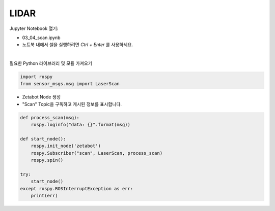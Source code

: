 LIDAR
=====

.. raw:: html
    
    <div style="background: #C3F8FF" class="admonition note custom">
        <p style="background: light-blue" class="admonition-title">
            따라하기: LIDAR 센서 작동 예제
        </p>
        <div class="line-block">
            <div class="line">매개변수 설정과 함께 프로그램 시작 프로세스가 모두 단순화되었으며 Jupyter Notebook 환경에서 설정됩니다.</div>
        </div>
        <ul>
            <li>03_04_scan.ipynb Jupyter 노트북을 엽니다.</li>
            <li>필요한 Python 라이브러리 및 모듈을 가져옵니다.</li>
            <li>예제 코드를 따라 실행해보세요</li>

        </ul>
        <div class="line">(이 예시에 사용된 Jetson 보드는 'Jetson Nano' 입니다.)</div>
        
    </div>


.. raw:: html

    <hr>

Jupyter Notebook 열기:

- 03_04_scan.ipynb
- 노트북 내에서 셀을 실행하려면 *Ctrl + Enter* 를 사용하세요.

.. thumbnail:: /_images/robot_control/sensor5.png

|

필요한 Python 라이브러리 및 모듈 가져오기

.. code-block:: python

    import rospy
    from sensor_msgs.msg import LaserScan



-   Zetabot Node 생성
-   "Scan" Topic을 구독하고 게시된 정보를 표시합니다.

.. code-block:: python

    def process_scan(msg):
        rospy.loginfo("data: {}".format(msg))

    def start_node():
        rospy.init_node('zetabot')
        rospy.Subscriber("scan", LaserScan, process_scan)
        rospy.spin()

    try:
        start_node()
    except rospy.ROSInterruptException as err:
        print(err)



